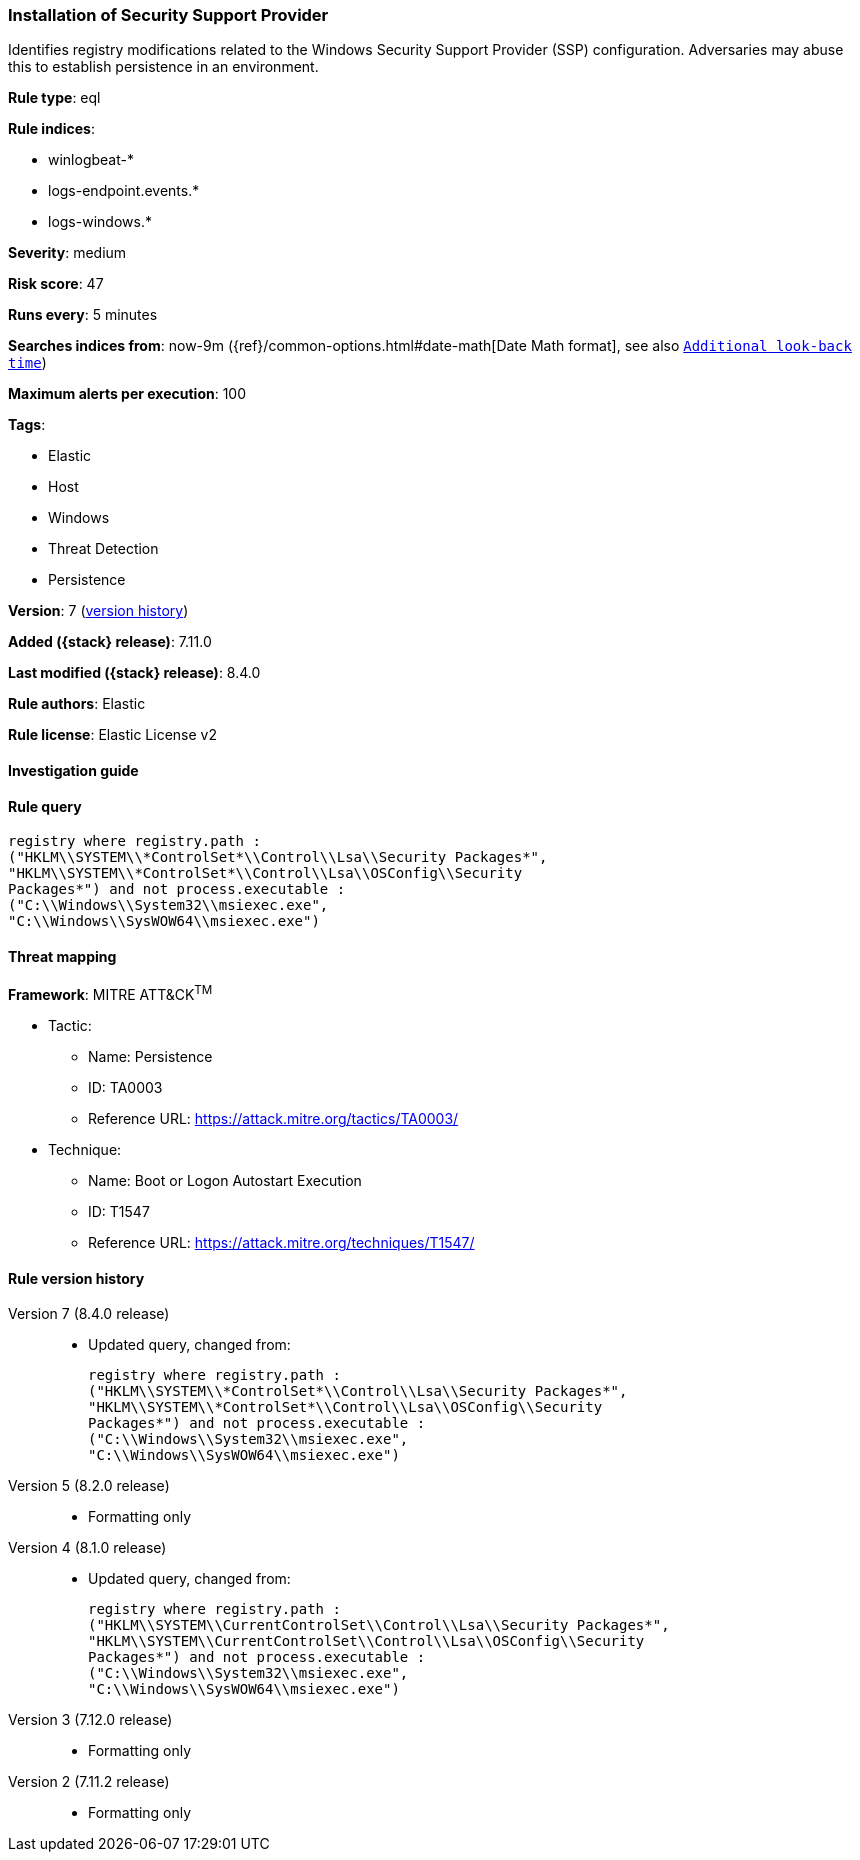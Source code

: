 [[installation-of-security-support-provider]]
=== Installation of Security Support Provider

Identifies registry modifications related to the Windows Security Support Provider (SSP) configuration. Adversaries may abuse this to establish persistence in an environment.

*Rule type*: eql

*Rule indices*:

* winlogbeat-*
* logs-endpoint.events.*
* logs-windows.*

*Severity*: medium

*Risk score*: 47

*Runs every*: 5 minutes

*Searches indices from*: now-9m ({ref}/common-options.html#date-math[Date Math format], see also <<rule-schedule, `Additional look-back time`>>)

*Maximum alerts per execution*: 100

*Tags*:

* Elastic
* Host
* Windows
* Threat Detection
* Persistence

*Version*: 7 (<<installation-of-security-support-provider-history, version history>>)

*Added ({stack} release)*: 7.11.0

*Last modified ({stack} release)*: 8.4.0

*Rule authors*: Elastic

*Rule license*: Elastic License v2

==== Investigation guide


[source,markdown]
----------------------------------

----------------------------------


==== Rule query


[source,js]
----------------------------------
registry where registry.path :
("HKLM\\SYSTEM\\*ControlSet*\\Control\\Lsa\\Security Packages*",
"HKLM\\SYSTEM\\*ControlSet*\\Control\\Lsa\\OSConfig\\Security
Packages*") and not process.executable :
("C:\\Windows\\System32\\msiexec.exe",
"C:\\Windows\\SysWOW64\\msiexec.exe")
----------------------------------

==== Threat mapping

*Framework*: MITRE ATT&CK^TM^

* Tactic:
** Name: Persistence
** ID: TA0003
** Reference URL: https://attack.mitre.org/tactics/TA0003/
* Technique:
** Name: Boot or Logon Autostart Execution
** ID: T1547
** Reference URL: https://attack.mitre.org/techniques/T1547/

[[installation-of-security-support-provider-history]]
==== Rule version history

Version 7 (8.4.0 release)::
* Updated query, changed from:
+
[source, js]
----------------------------------
registry where registry.path :
("HKLM\\SYSTEM\\*ControlSet*\\Control\\Lsa\\Security Packages*",
"HKLM\\SYSTEM\\*ControlSet*\\Control\\Lsa\\OSConfig\\Security
Packages*") and not process.executable :
("C:\\Windows\\System32\\msiexec.exe",
"C:\\Windows\\SysWOW64\\msiexec.exe")
----------------------------------

Version 5 (8.2.0 release)::
* Formatting only

Version 4 (8.1.0 release)::
* Updated query, changed from:
+
[source, js]
----------------------------------
registry where registry.path :
("HKLM\\SYSTEM\\CurrentControlSet\\Control\\Lsa\\Security Packages*",
"HKLM\\SYSTEM\\CurrentControlSet\\Control\\Lsa\\OSConfig\\Security
Packages*") and not process.executable :
("C:\\Windows\\System32\\msiexec.exe",
"C:\\Windows\\SysWOW64\\msiexec.exe")
----------------------------------

Version 3 (7.12.0 release)::
* Formatting only

Version 2 (7.11.2 release)::
* Formatting only

